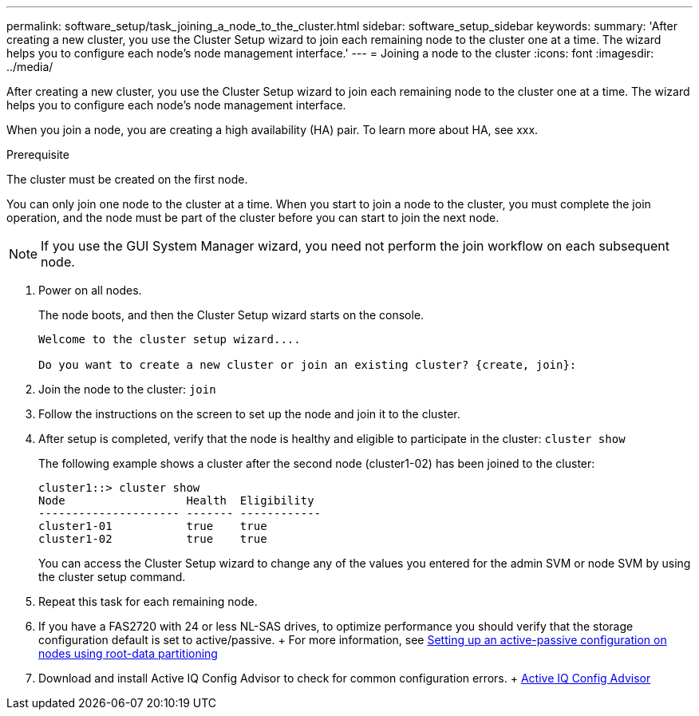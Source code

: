 ---
permalink: software_setup/task_joining_a_node_to_the_cluster.html
sidebar: software_setup_sidebar
keywords:
summary: 'After creating a new cluster, you use the Cluster Setup wizard to join each remaining node to the cluster one at a time. The wizard helps you to configure each node’s node management interface.'
---
= Joining a node to the cluster
:icons: font
:imagesdir: ../media/

[.lead]
After creating a new cluster, you use the Cluster Setup wizard to join each remaining node to the cluster one at a time. The wizard helps you to configure each node's node management interface.

When you join a node, you are creating a high availability (HA) pair. To learn more about HA, see xxx.

.Prerequisite
The cluster must be created on the first node.

You can only join one node to the cluster at a time. When you start to join a node to the cluster, you must complete the join operation, and the node must be part of the cluster before you can start to join the next node.

NOTE: If you use the GUI System Manager wizard, you need not perform the join workflow on each subsequent node.

. Power on all nodes.
+
The node boots, and then the Cluster Setup wizard starts on the console.
+
----
Welcome to the cluster setup wizard....

Do you want to create a new cluster or join an existing cluster? {create, join}:
----

. Join the node to the cluster: `join`
. Follow the instructions on the screen to set up the node and join it to the cluster.
. After setup is completed, verify that the node is healthy and eligible to participate in the cluster: `cluster show`
+
The following example shows a cluster after the second node (cluster1-02) has been joined to the cluster:
+
----
cluster1::> cluster show
Node                  Health  Eligibility
--------------------- ------- ------------
cluster1-01           true    true
cluster1-02           true    true
----
+
You can access the Cluster Setup wizard to change any of the values you entered for the admin SVM or node SVM by using the cluster setup command.

. Repeat this task for each remaining node.
. If you have a FAS2720 with 24 or less NL-SAS drives, to optimize performance you should verify that the storage configuration default is set to active/passive.
+ For more information, see link:http://docs.netapp.com/ontap-9/topic/com.netapp.doc.dot-cm-psmg/GUID-4AC35094-4077-4F1E-8D6E-82BF111354B0.html?cp=3_5_5_11[Setting up an active-passive configuration on nodes using root-data partitioning]

. Download and install Active IQ Config Advisor to check for common configuration errors.
+ link:https://mysupport.netapp.com/site/tools/tool-eula/activeiq-configadvisor[Active IQ Config Advisor] 

